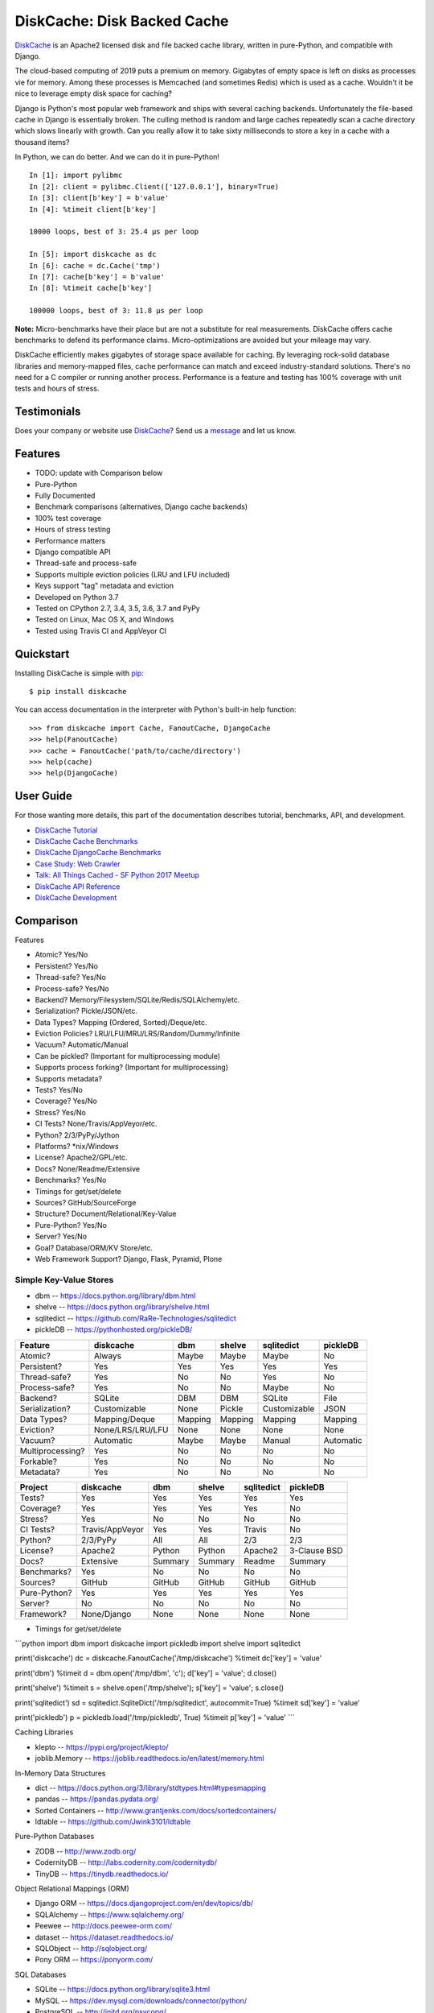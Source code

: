 DiskCache: Disk Backed Cache
============================

`DiskCache`_ is an Apache2 licensed disk and file backed cache library, written
in pure-Python, and compatible with Django.

The cloud-based computing of 2019 puts a premium on memory. Gigabytes of empty
space is left on disks as processes vie for memory. Among these processes is
Memcached (and sometimes Redis) which is used as a cache. Wouldn't it be nice
to leverage empty disk space for caching?

Django is Python's most popular web framework and ships with several caching
backends. Unfortunately the file-based cache in Django is essentially
broken. The culling method is random and large caches repeatedly scan a cache
directory which slows linearly with growth. Can you really allow it to take
sixty milliseconds to store a key in a cache with a thousand items?

In Python, we can do better. And we can do it in pure-Python!

::

   In [1]: import pylibmc
   In [2]: client = pylibmc.Client(['127.0.0.1'], binary=True)
   In [3]: client[b'key'] = b'value'
   In [4]: %timeit client[b'key']

   10000 loops, best of 3: 25.4 µs per loop

   In [5]: import diskcache as dc
   In [6]: cache = dc.Cache('tmp')
   In [7]: cache[b'key'] = b'value'
   In [8]: %timeit cache[b'key']

   100000 loops, best of 3: 11.8 µs per loop

**Note:** Micro-benchmarks have their place but are not a substitute for real
measurements. DiskCache offers cache benchmarks to defend its performance
claims. Micro-optimizations are avoided but your mileage may vary.

DiskCache efficiently makes gigabytes of storage space available for
caching. By leveraging rock-solid database libraries and memory-mapped files,
cache performance can match and exceed industry-standard solutions. There's no
need for a C compiler or running another process. Performance is a feature and
testing has 100% coverage with unit tests and hours of stress.

Testimonials
------------

Does your company or website use `DiskCache`_? Send us a `message
<contact@grantjenks.com>`_ and let us know.

Features
--------

- TODO: update with Comparison below
- Pure-Python
- Fully Documented
- Benchmark comparisons (alternatives, Django cache backends)
- 100% test coverage
- Hours of stress testing
- Performance matters
- Django compatible API
- Thread-safe and process-safe
- Supports multiple eviction policies (LRU and LFU included)
- Keys support "tag" metadata and eviction
- Developed on Python 3.7
- Tested on CPython 2.7, 3.4, 3.5, 3.6, 3.7 and PyPy
- Tested on Linux, Mac OS X, and Windows
- Tested using Travis CI and AppVeyor CI

.. image:: https://api.travis-ci.org/grantjenks/python-diskcache.svg?branch=master
    :target: http://www.grantjenks.com/docs/diskcache/

.. image:: https://ci.appveyor.com/api/projects/status/github/grantjenks/python-diskcache?branch=master&svg=true
    :target: http://www.grantjenks.com/docs/diskcache/

Quickstart
----------

Installing DiskCache is simple with
`pip <http://www.pip-installer.org/>`_::

  $ pip install diskcache

You can access documentation in the interpreter with Python's built-in help
function::

  >>> from diskcache import Cache, FanoutCache, DjangoCache
  >>> help(FanoutCache)
  >>> cache = FanoutCache('path/to/cache/directory')
  >>> help(cache)
  >>> help(DjangoCache)

User Guide
----------

For those wanting more details, this part of the documentation describes
tutorial, benchmarks, API, and development.

* `DiskCache Tutorial`_
* `DiskCache Cache Benchmarks`_
* `DiskCache DjangoCache Benchmarks`_
* `Case Study: Web Crawler`_
* `Talk: All Things Cached - SF Python 2017 Meetup`_
* `DiskCache API Reference`_
* `DiskCache Development`_

.. _`DiskCache Tutorial`: http://www.grantjenks.com/docs/diskcache/tutorial.html
.. _`DiskCache Cache Benchmarks`: http://www.grantjenks.com/docs/diskcache/cache-benchmarks.html
.. _`DiskCache DjangoCache Benchmarks`: http://www.grantjenks.com/docs/diskcache/djangocache-benchmarks.html
.. _`Talk: All Things Cached - SF Python 2017 Meetup`: http://www.grantjenks.com/docs/diskcache/sf-python-2017-meetup-talk.html
.. _`Case Study: Web Crawler`: http://www.grantjenks.com/docs/diskcache/case-study-web-crawler.html
.. _`DiskCache API Reference`: http://www.grantjenks.com/docs/diskcache/api.html
.. _`DiskCache Development`: http://www.grantjenks.com/docs/diskcache/development.html

Comparison
----------

Features

* Atomic? Yes/No
* Persistent? Yes/No
* Thread-safe? Yes/No
* Process-safe? Yes/No
* Backend? Memory/Filesystem/SQLite/Redis/SQLAlchemy/etc.
* Serialization? Pickle/JSON/etc.
* Data Types? Mapping (Ordered, Sorted)/Deque/etc.
* Eviction Policies? LRU/LFU/MRU/LRS/Random/Dummy/Infinite
* Vacuum? Automatic/Manual
* Can be pickled? (Important for multiprocessing module)
* Supports process forking? (Important for multiprocessing)
* Supports metadata?

* Tests? Yes/No
* Coverage? Yes/No
* Stress? Yes/No
* CI Tests? None/Travis/AppVeyor/etc.
* Python? 2/3/PyPy/Jython
* Platforms? \*nix/Windows
* License? Apache2/GPL/etc.
* Docs? None/Readme/Extensive
* Benchmarks? Yes/No
* Timings for get/set/delete
* Sources? GitHub/SourceForge
* Structure? Document/Relational/Key-Value
* Pure-Python? Yes/No
* Server? Yes/No
* Goal? Database/ORM/KV Store/etc.
* Web Framework Support? Django, Flask, Pyramid, Plone

Simple Key-Value Stores
.......................

* dbm -- https://docs.python.org/library/dbm.html
* shelve -- https://docs.python.org/library/shelve.html
* sqlitedict -- https://github.com/RaRe-Technologies/sqlitedict
* pickleDB -- https://pythonhosted.org/pickleDB/

================ ================ ======= ======= ============ ============
Feature          diskcache        dbm     shelve  sqlitedict   pickleDB
================ ================ ======= ======= ============ ============
Atomic?          Always           Maybe   Maybe   Maybe        No
Persistent?      Yes              Yes     Yes     Yes          Yes
Thread-safe?     Yes              No      No      Yes          No
Process-safe?    Yes              No      No      Maybe        No
Backend?         SQLite           DBM     DBM     SQLite       File
Serialization?   Customizable     None    Pickle  Customizable JSON
Data Types?      Mapping/Deque    Mapping Mapping Mapping      Mapping
Eviction?        None/LRS/LRU/LFU None    None    None         None
Vacuum?          Automatic        Maybe   Maybe   Manual       Automatic
Multiprocessing? Yes              No      No      No           No
Forkable?        Yes              No      No      No           No
Metadata?        Yes              No      No      No           No
================ ================ ======= ======= ============ ============

================ ================ ======= ======= ============ ============
Project          diskcache        dbm     shelve  sqlitedict   pickleDB
================ ================ ======= ======= ============ ============
Tests?           Yes              Yes     Yes     Yes          Yes
Coverage?        Yes              Yes     Yes     Yes          No
Stress?          Yes              No      No      No           No
CI Tests?        Travis/AppVeyor  Yes     Yes     Travis       No
Python?          2/3/PyPy         All     All     2/3          2/3
License?         Apache2          Python  Python  Apache2      3-Clause BSD
Docs?            Extensive        Summary Summary Readme       Summary
Benchmarks?      Yes              No      No      No           No
Sources?         GitHub           GitHub  GitHub  GitHub       GitHub
Pure-Python?     Yes              Yes     Yes     Yes          Yes
Server?          No               No      No      No           No
Framework?       None/Django      None    None    None         None
================ ================ ======= ======= ============ ============

* Timings for get/set/delete

```python
import dbm
import diskcache
import pickledb
import shelve
import sqlitedict

print('diskcache')
dc = diskcache.FanoutCache('/tmp/diskcache')
%timeit dc['key'] = 'value'

print('dbm')
%timeit d = dbm.open('/tmp/dbm', 'c'); d['key'] = 'value'; d.close()

print('shelve')
%timeit s = shelve.open('/tmp/shelve'); s['key'] = 'value'; s.close()

print('sqlitedict')
sd = sqlitedict.SqliteDict('/tmp/sqlitedict', autocommit=True)
%timeit sd['key'] = 'value'

print('pickledb')
p = pickledb.load('/tmp/pickledb', True)
%timeit p['key'] = 'value'
```

Caching Libraries

* klepto -- https://pypi.org/project/klepto/
* joblib.Memory -- https://joblib.readthedocs.io/en/latest/memory.html

In-Memory Data Structures

* dict -- https://docs.python.org/3/library/stdtypes.html#typesmapping
* pandas -- https://pandas.pydata.org/
* Sorted Containers -- http://www.grantjenks.com/docs/sortedcontainers/
* ldtable -- https://github.com/Jwink3101/ldtable

Pure-Python Databases

* ZODB -- http://www.zodb.org/
* CodernityDB -- http://labs.codernity.com/codernitydb/
* TinyDB -- https://tinydb.readthedocs.io/

Object Relational Mappings (ORM)

* Django ORM -- https://docs.djangoproject.com/en/dev/topics/db/
* SQLAlchemy -- https://www.sqlalchemy.org/
* Peewee -- http://docs.peewee-orm.com/
* dataset -- https://dataset.readthedocs.io/
* SQLObject -- http://sqlobject.org/
* Pony ORM -- https://ponyorm.com/

SQL Databases

* SQLite -- https://docs.python.org/library/sqlite3.html
* MySQL -- https://dev.mysql.com/downloads/connector/python/
* PostgreSQL -- http://initd.org/psycopg/
* Oracle -- https://pypi.org/project/cx_Oracle/
* Microsoft SQL Server -- https://pypi.org/project/pyodbc/

Other Databases

* Memcached -- https://pypi.org/project/python-memcached/
* MongoDB -- https://api.mongodb.com/python/current/
* Redis -- https://redis.io/clients#python
* LMDB -- https://lmdb.readthedocs.io/
* BerkeleyDB -- https://pypi.org/project/bsddb3/
* LevelDB -- https://plyvel.readthedocs.io/

Reference
---------

* `DiskCache Documentation`_
* `DiskCache at PyPI`_
* `DiskCache at GitHub`_
* `DiskCache Issue Tracker`_

.. _`DiskCache Documentation`: http://www.grantjenks.com/docs/diskcache/
.. _`DiskCache at PyPI`: https://pypi.python.org/pypi/diskcache/
.. _`DiskCache at GitHub`: https://github.com/grantjenks/python-diskcache/
.. _`DiskCache Issue Tracker`: https://github.com/grantjenks/python-diskcache/issues/

License
-------

Copyright 2016-2019 Grant Jenks

Licensed under the Apache License, Version 2.0 (the "License"); you may not use
this file except in compliance with the License.  You may obtain a copy of the
License at

    http://www.apache.org/licenses/LICENSE-2.0

Unless required by applicable law or agreed to in writing, software distributed
under the License is distributed on an "AS IS" BASIS, WITHOUT WARRANTIES OR
CONDITIONS OF ANY KIND, either express or implied.  See the License for the
specific language governing permissions and limitations under the License.

.. _`DiskCache`: http://www.grantjenks.com/docs/diskcache/
